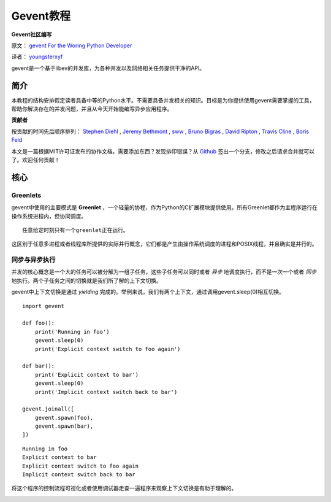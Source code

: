 Gevent教程
============

**Gevent社区编写**

原文： `gevent For the Woring Python Developer <http://sdiehl.github.com/gevent-tutorial/>`_

译者： `youngsterxyf <http://xiayf.blogspot.com/>`_

gevent是一个基于libev的并发库，为各种并发以及网络相关任务提供干净的API。

简介
------

本教程的结构安排假定读者具备中等的Python水平。不需要具备并发相关的知识。目标是为你提供使用gevent需要掌握的工具，帮助你解决存在的并发问题，并且从今天开始能编写异步应用程序。

**贡献者**

按贡献的时间先后顺序排列： `Stephen Diehl <http://www.stephendiehl.com/>`_ , `Jeremy Bethmont <https://github.com/jerem>`_ , `sww <https://github.com/sww>`_ , `Bruno Bigras <https://github.com/brunoqc>`_ , `David Ripton <https://github.com/dripton>`_ , `Travis Cline <https://github.com/traviscline>`_ , `Boris Feld <https://github.com/Lothiraldan>`_

本文是一篇根据MIT许可证发布的协作文档。需要添加东西？发现排印错误？从 `Github <https://github.com/sdiehl/gevent-tutorial>`_ 签出一个分支，修改之后请求合并就可以了。欢迎任何贡献！

核心
------

Greenlets
^^^^^^^^^^

gevent中使用的主要模式是 **Greenlet** ，一个轻量的协程，作为Python的C扩展模块提供使用。所有Greenlet都作为主程序运行在操作系统进程内，但协同调度。

::

    任意给定时刻只有一个greenlet正在运行。

这区别于任意多进程或者线程库所提供的实际并行概念，它们都是产生由操作系统调度的进程和POSIX线程，并且确实是并行的。

同步与异步执行
^^^^^^^^^^^^^^^^

并发的核心概念是一个大的任务可以被分解为一组子任务，这些子任务可以同时或者 *异步* 地调度执行，而不是一次一个或者 *同步* 地执行。两个子任务之间的切换就是我们所了解的上下文切换。

gevent中上下文切换是通过 *yielding* 完成的。举例来说，我们有两个上下文，通过调用gevent.sleep(0)相互切换。

::

    import gevent

    def foo():
        print('Running in foo')
        gevent.sleep(0)
        print('Explicit context switch to foo again')

    def bar():
        print('Explicit context to bar')
        gevent.sleep(0)
        print('Implicit context switch back to bar')

    gevent.joinall([
        gevent.spawn(foo),
        gevent.spawn(bar),
    ])

::

    Running in foo
    Explicit context to bar
    Explicit context switch to foo again
    Implicit context switch back to bar

将这个程序的控制流程可视化或者使用调试器走查一遍程序来观察上下文切换是有助于理解的。

.. image:: /flow.gif
